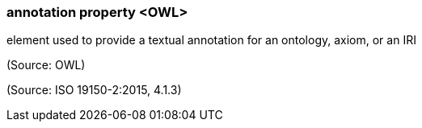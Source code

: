 === annotation property <OWL>

element used to provide a textual annotation for an ontology, axiom, or an IRI

(Source: OWL)

(Source: ISO 19150-2:2015, 4.1.3)


